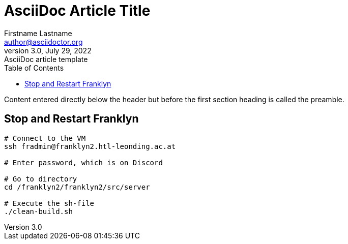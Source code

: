 = AsciiDoc Article Title
Firstname Lastname <author@asciidoctor.org>
3.0, July 29, 2022: AsciiDoc article template
:toc:
:icons: font
:url-quickref: https://docs.asciidoctor.org/asciidoc/latest/syntax-quick-reference/

Content entered directly below the header but before the first section heading is called the preamble.

== Stop and Restart Franklyn
```bash
# Connect to the VM
ssh fradmin@franklyn2.htl-leonding.ac.at

# Enter password, which is on Discord

# Go to directory
cd /franklyn2/franklyn2/src/server

# Execute the sh-file
./clean-build.sh
```

